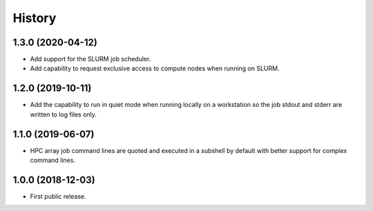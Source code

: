 .. :changelog:

History
=======

1.3.0 (2020-04-12)
---------------------
* Add support for the SLURM job scheduler.
* Add capability to request exclusive access to compute nodes when running on SLURM.

1.2.0 (2019-10-11)
---------------------
* Add the capability to run in quiet mode when running locally on a workstation
  so the job stdout and stderr are written to log files only.

1.1.0 (2019-06-07)
---------------------
* HPC array job command lines are quoted and executed in a subshell by default with better support for complex command lines.

1.0.0 (2018-12-03)
---------------------

* First public release.
